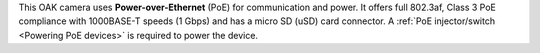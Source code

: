 This OAK camera uses **Power-over-Ethernet** (PoE) for communication and power.
It offers full 802.3af, Class 3 PoE compliance with 1000BASE-T speeds (1 Gbps)
and has a micro SD (uSD) card connector. A :ref:`PoE injector/switch <Powering PoE devices>`
is required to power the device.